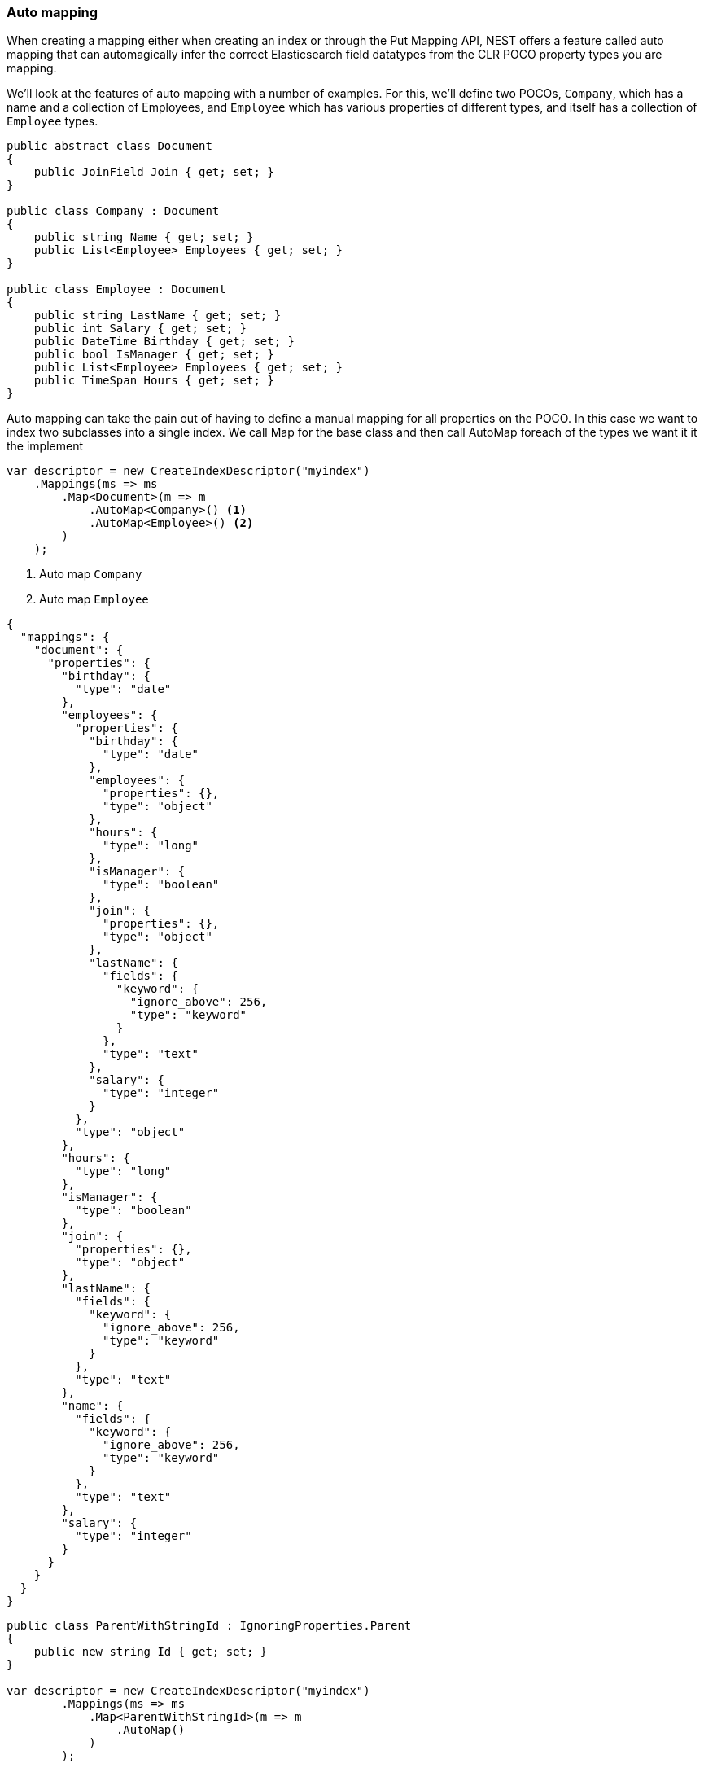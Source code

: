 :ref_current: https://www.elastic.co/guide/en/elasticsearch/reference/6.1

:github: https://github.com/elastic/elasticsearch-net

:nuget: https://www.nuget.org/packages

////
IMPORTANT NOTE
==============
This file has been generated from https://github.com/elastic/elasticsearch-net/tree/master/src/Tests/ClientConcepts/HighLevel/Mapping/AutoMap.doc.cs. 
If you wish to submit a PR for any spelling mistakes, typos or grammatical errors for this file,
please modify the original csharp file found at the link and submit the PR with that change. Thanks!
////

[[auto-map]]
=== Auto mapping

When creating a mapping either when creating an index or through the Put Mapping API,
NEST offers a feature called auto mapping that can automagically infer the correct
Elasticsearch field datatypes from the CLR POCO property types you are mapping.

We'll look at the features of auto mapping with a number of examples. For this,
we'll define two POCOs, `Company`, which has a name
and a collection of Employees, and `Employee` which has various properties of
different types, and itself has a collection of `Employee` types.

[source,csharp]
----
public abstract class Document
{
    public JoinField Join { get; set; }
}

public class Company : Document
{
    public string Name { get; set; }
    public List<Employee> Employees { get; set; }
}

public class Employee : Document
{
    public string LastName { get; set; }
    public int Salary { get; set; }
    public DateTime Birthday { get; set; }
    public bool IsManager { get; set; }
    public List<Employee> Employees { get; set; }
    public TimeSpan Hours { get; set; }
}
----

Auto mapping can take the pain out of having to define a manual mapping for all properties
on the POCO. In this case we want to index two subclasses into a single index. We call Map
for the base class and then call AutoMap foreach of the types we want it it the implement

[source,csharp]
----
var descriptor = new CreateIndexDescriptor("myindex")
    .Mappings(ms => ms
        .Map<Document>(m => m
            .AutoMap<Company>() <1>
            .AutoMap<Employee>() <2>
        )
    );
----
<1> Auto map `Company`

<2> Auto map `Employee`

[source,javascript]
----
{
  "mappings": {
    "document": {
      "properties": {
        "birthday": {
          "type": "date"
        },
        "employees": {
          "properties": {
            "birthday": {
              "type": "date"
            },
            "employees": {
              "properties": {},
              "type": "object"
            },
            "hours": {
              "type": "long"
            },
            "isManager": {
              "type": "boolean"
            },
            "join": {
              "properties": {},
              "type": "object"
            },
            "lastName": {
              "fields": {
                "keyword": {
                  "ignore_above": 256,
                  "type": "keyword"
                }
              },
              "type": "text"
            },
            "salary": {
              "type": "integer"
            }
          },
          "type": "object"
        },
        "hours": {
          "type": "long"
        },
        "isManager": {
          "type": "boolean"
        },
        "join": {
          "properties": {},
          "type": "object"
        },
        "lastName": {
          "fields": {
            "keyword": {
              "ignore_above": 256,
              "type": "keyword"
            }
          },
          "type": "text"
        },
        "name": {
          "fields": {
            "keyword": {
              "ignore_above": 256,
              "type": "keyword"
            }
          },
          "type": "text"
        },
        "salary": {
          "type": "integer"
        }
      }
    }
  }
}
----

[source,csharp]
----
public class ParentWithStringId : IgnoringProperties.Parent
{
    public new string Id { get; set; }
}

var descriptor = new CreateIndexDescriptor("myindex")
        .Mappings(ms => ms
            .Map<ParentWithStringId>(m => m
                .AutoMap()
            )
        );

var expected = new
    {
        mappings = new
        {
            parent = new
            {
                properties = new
                {
                    id = new
                    {
                        type = "text",
                        fields = new
                        {
                            keyword = new
                            {
                                ignore_above = 256,
                                type = "keyword"
                            }
                        }
                    }
                }
            }
        }
    };

var settings = WithConnectionSettings(s => s
        .InferMappingFor<ParentWithStringId>(m => m
            .TypeName("parent")
            .Ignore(p => p.Description)
            .Ignore(p => p.IgnoreMe)
        )
    );

settings.Expect(expected).WhenSerializing((ICreateIndexRequest) descriptor);
----

Observe that NEST has inferred the Elasticsearch types based on the CLR type of our POCO properties.
In this example,

* Birthday is mapped as a `date`,

* Hours is mapped as a `long` `TimeSpan` ticks)

* IsManager is mapped as a `boolean`,

* Salary is mapped as an `integer`

* Employees is mapped as an `object`

and the remaining string properties as multi field `text` datatypes, each with a `keyword` datatype
sub field.

NEST has inferred mapping support for the following .NET types

* `String` maps to `"text"` with a `"keyword"` sub field. See <<multi-fields, Multi Fields>>.

* `Int32` maps to `"integer"`

* `UInt16` maps to `"integer"`

* `Int16` maps to `"short"`

* `Byte` maps to `"short"`

* `Int64` maps to `"long"`

* `UInt32` maps to `"long"`

* `TimeSpan` maps to `"long"`

* `Single` maps to `"float"`

* `Double` maps to `"double"`

* `Decimal` maps to `"double"`

* `UInt64` maps to `"double"`

* `DateTime` maps to `"date"`

* `DateTimeOffset` maps to `"date"`

* `Boolean` maps to `"boolean"`

* `Char` maps to `"keyword"`

* `Guid` maps to `"keyword"`

and supports a number of special types defined in NEST

* `Nest.GeoLocation` maps to `"geo_point"`

* `Nest.CompletionField` maps to `"completion"`

* `Nest.Attachment` maps to `"attachment"`

* `Nest.DateRange` maps to `"date_range"`

* `Nest.DoubleRange` maps to `"double_range"`

* `Nest.FloatRange` maps to `"float_range"`

* `Nest.IntegerRange` maps to `"integer_range"`

* `Nest.LongRange` maps to `"long_range"`

All other types map to `"object"` by default.

[IMPORTANT]
--
Some .NET types do not have direct equivalent Elasticsearch types. For example, `System.Decimal` is a type
commonly used to express currencies and other financial calculations that require large numbers of significant
integral and fractional digits and no round-off errors. There is no equivalent type in Elasticsearch, and the
nearest type is {ref_current}/number.html[double], a double-precision 64-bit IEEE 754 floating point.

When a POCO has a `System.Decimal` property, it is automapped to the Elasticsearch `double` type. With the caveat
of a potential loss of precision, this is generally acceptable for a lot of use cases, but it can however cause
problems in _some_ edge cases.

As the https://download.microsoft.com/download/3/8/8/388e7205-bc10-4226-b2a8-75351c669b09/csharp%20language%20specification.doc[C# Specification states],

[quote, C# Specification section 6.2.1]
For a conversion from `decimal` to `float` or `double`, the `decimal` value is rounded to the nearest `double` or `float` value.
While this conversion may lose precision, it never causes an exception to be thrown.

This conversion causes an exception to be thrown at deserialization time for `Decimal.MinValue` and `Decimal.MaxValue` because, at
serialization time, the nearest `double` value that is converted to is outside of the bounds of `Decimal.MinValue` or `Decimal.MaxValue`,
respectively. In these cases, it is advisable to use `double` as the POCO property type.

--

[float]
=== Mapping Recursion

If you notice in our previous `Company` and `Employee` example, the `Employee` type is recursive
in that the `Employee` class itself contains a collection of type `Employee`. By default, `.AutoMap()` will only
traverse a single depth when it encounters recursive instances like this; the collection of type `Employee`
on the `Employee` class did not get any of its properties mapped.

This is done as a safe-guard to prevent stack overflows and all the fun that comes with
__infinite__ recursion.  Additionally, in most cases, when it comes to Elasticsearch mappings, it is
often an edge case to have deeply nested mappings like this.  However, you may still have
the need to do this, so you can control the recursion depth of `.AutoMap()`.

Let's introduce a very simple class, `A`, which itself has a property
Child of type `A`.

[source,csharp]
----
public class A
{
    public A Child { get; set; }
}
----

By default, `.AutoMap()` only goes as far as depth 1 

[source,csharp]
----
var descriptor = new CreateIndexDescriptor("myindex")
    .Mappings(ms => ms
        .Map<A>(m => m.AutoMap())
    );
----

Thus we do not map properties on the second occurrence of our Child property 

[source,javascript]
----
{
  "mappings": {
    "a": {
      "properties": {
        "child": {
          "properties": {},
          "type": "object"
        }
      }
    }
  }
}
----

Now let's specify a maxRecursion of `3` 

[source,csharp]
----
var withMaxRecursionDescriptor = new CreateIndexDescriptor("myindex")
    .Mappings(ms => ms
        .Map<A>(m => m.AutoMap(3))
    );
----

`.AutoMap()` has now mapped three levels of our Child property 

[source,javascript]
----
{
  "mappings": {
    "a": {
      "properties": {
        "child": {
          "type": "object",
          "properties": {
            "child": {
              "type": "object",
              "properties": {
                "child": {
                  "type": "object",
                  "properties": {
                    "child": {
                      "type": "object",
                      "properties": {}
                    }
                  }
                }
              }
            }
          }
        }
      }
    }
  }
}
----

